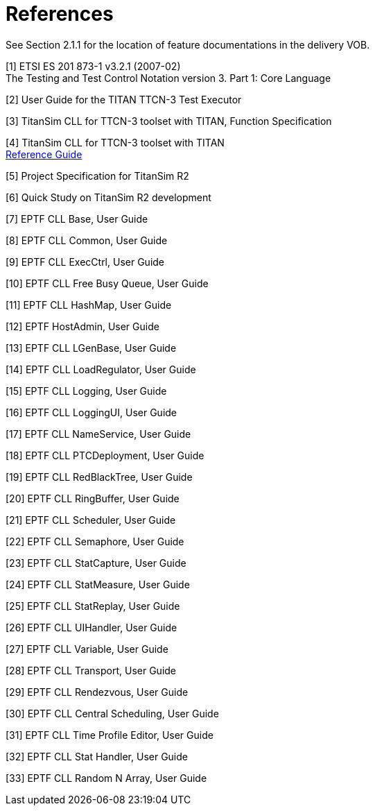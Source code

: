 = References

See Section ‎2.1.1 for the location of feature documentations in the delivery VOB.

[[_1]]
[1] ETSI ES 201 873-1 v3.2.1 (2007-02) +
The Testing and Test Control Notation version 3. Part 1: Core Language

[[_2]]
[2] User Guide for the TITAN TTCN-3 Test Executor

[[_3]]
[3] TitanSim CLL for TTCN-3 toolset with TITAN, Function Specification

[[_4]]
[4] TitanSim CLL for TTCN-3 toolset with TITAN +
http://ttcn.ericsson.se/products/libraries.shtml[Reference Guide]

[[_5]]
[5] Project Specification for TitanSim R2

[[_6]]
[6] Quick Study on TitanSim R2 development

[[_7]]
[7] EPTF CLL Base, User Guide

[[_8]]
[8] EPTF CLL Common, User Guide

[[_9]]
[9] EPTF CLL ExecCtrl, User Guide

[[_10]]
[10] EPTF CLL Free Busy Queue, User Guide

[[_11]]
[11] EPTF CLL HashMap, User Guide

[[_12]]
[12] EPTF HostAdmin, User Guide

[[_13]]
[13] EPTF CLL LGenBase, User Guide

[[_14]]
[14] EPTF CLL LoadRegulator, User Guide

[[_15]]
[15] EPTF CLL Logging, User Guide

[[_16]]
[16] EPTF CLL LoggingUI, User Guide

[[_17]]
[17] EPTF CLL NameService, User Guide

[[_18]]
[18] EPTF CLL PTCDeployment, User Guide

[[_19]]
[19] EPTF CLL RedBlackTree, User Guide

[[_20]]
[20] EPTF CLL RingBuffer, User Guide

[[_21]]
[21] EPTF CLL Scheduler, User Guide

[[_22]]
[22] EPTF CLL Semaphore, User Guide

[[_23]]
[23] EPTF CLL StatCapture, User Guide

[[_24]]
[24] EPTF CLL StatMeasure, User Guide

[[_25]]
[25] EPTF CLL StatReplay, User Guide

[[_26]]
[26] EPTF CLL UIHandler, User Guide

[[_27]]
[27] EPTF CLL Variable, User Guide

[[_28]]
[28] EPTF CLL Transport, User Guide

[[_29]]
[29] EPTF CLL Rendezvous, User Guide

[[_30]]
[30] EPTF CLL Central Scheduling, User Guide

[[_31]]
[31] EPTF CLL Time Profile Editor, User Guide

[[_32]]
[32] EPTF CLL Stat Handler, User Guide

[[_33]]
[33] EPTF CLL Random N Array, User Guide
